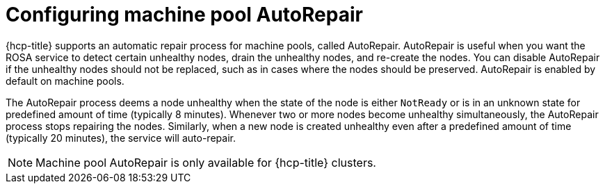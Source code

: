 // Module included in the following assemblies:
//
// * rosa_cluster_admin/rosa_nodes/rosa-managing-worker-nodes.adoc
// * nodes/rosa-managing-worker-nodes.adoc
//

:_mod-docs-content-type: PROCEDURE
[id="rosa-configuring-autorepair_{context}"]
= Configuring machine pool AutoRepair

{hcp-title} supports an automatic repair process for machine pools, called AutoRepair. AutoRepair is useful when you want the ROSA service to detect certain unhealthy nodes, drain the unhealthy nodes, and re-create the nodes. You can disable AutoRepair if the unhealthy nodes should not be replaced, such as in cases where the nodes should be preserved. AutoRepair is enabled by default on machine pools. 

The AutoRepair process deems a node unhealthy when the state of the node is either `NotReady` or is in an unknown state for predefined amount of time (typically 8 minutes). Whenever two or more nodes become unhealthy simultaneously, the AutoRepair process stops repairing the nodes.
Similarly, when a new node is created unhealthy even after a predefined amount of time (typically 20 minutes), the service will auto-repair. 

[NOTE]
====
Machine pool AutoRepair is only available for {hcp-title} clusters. 
====